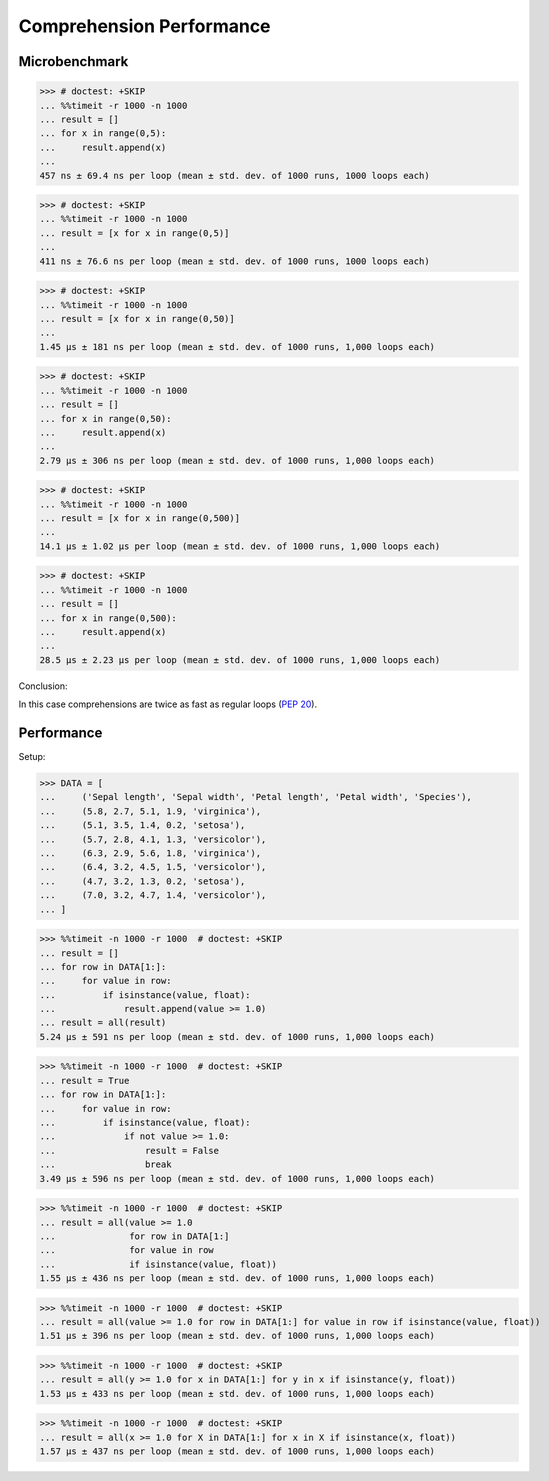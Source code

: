 Comprehension Performance
=========================


Microbenchmark
--------------
>>> # doctest: +SKIP
... %%timeit -r 1000 -n 1000
... result = []
... for x in range(0,5):
...     result.append(x)
...
457 ns ± 69.4 ns per loop (mean ± std. dev. of 1000 runs, 1000 loops each)

>>> # doctest: +SKIP
... %%timeit -r 1000 -n 1000
... result = [x for x in range(0,5)]
...
411 ns ± 76.6 ns per loop (mean ± std. dev. of 1000 runs, 1000 loops each)

>>> # doctest: +SKIP
... %%timeit -r 1000 -n 1000
... result = [x for x in range(0,50)]
...
1.45 µs ± 181 ns per loop (mean ± std. dev. of 1000 runs, 1,000 loops each)

>>> # doctest: +SKIP
... %%timeit -r 1000 -n 1000
... result = []
... for x in range(0,50):
...     result.append(x)
...
2.79 µs ± 306 ns per loop (mean ± std. dev. of 1000 runs, 1,000 loops each)

>>> # doctest: +SKIP
... %%timeit -r 1000 -n 1000
... result = [x for x in range(0,500)]
...
14.1 µs ± 1.02 µs per loop (mean ± std. dev. of 1000 runs, 1,000 loops each)

>>> # doctest: +SKIP
... %%timeit -r 1000 -n 1000
... result = []
... for x in range(0,500):
...     result.append(x)
...
28.5 µs ± 2.23 µs per loop (mean ± std. dev. of 1000 runs, 1,000 loops each)

Conclusion:

In this case comprehensions are twice as fast as regular loops (:pep:`20`).


Performance
-----------
.. todo:: cleanup

Setup:

>>> DATA = [
...     ('Sepal length', 'Sepal width', 'Petal length', 'Petal width', 'Species'),
...     (5.8, 2.7, 5.1, 1.9, 'virginica'),
...     (5.1, 3.5, 1.4, 0.2, 'setosa'),
...     (5.7, 2.8, 4.1, 1.3, 'versicolor'),
...     (6.3, 2.9, 5.6, 1.8, 'virginica'),
...     (6.4, 3.2, 4.5, 1.5, 'versicolor'),
...     (4.7, 3.2, 1.3, 0.2, 'setosa'),
...     (7.0, 3.2, 4.7, 1.4, 'versicolor'),
... ]

>>> %%timeit -n 1000 -r 1000  # doctest: +SKIP
... result = []
... for row in DATA[1:]:
...     for value in row:
...         if isinstance(value, float):
...             result.append(value >= 1.0)
... result = all(result)
5.24 µs ± 591 ns per loop (mean ± std. dev. of 1000 runs, 1,000 loops each)

>>> %%timeit -n 1000 -r 1000  # doctest: +SKIP
... result = True
... for row in DATA[1:]:
...     for value in row:
...         if isinstance(value, float):
...             if not value >= 1.0:
...                 result = False
...                 break
3.49 µs ± 596 ns per loop (mean ± std. dev. of 1000 runs, 1,000 loops each)

>>> %%timeit -n 1000 -r 1000  # doctest: +SKIP
... result = all(value >= 1.0
...              for row in DATA[1:]
...              for value in row
...              if isinstance(value, float))
1.55 µs ± 436 ns per loop (mean ± std. dev. of 1000 runs, 1,000 loops each)

>>> %%timeit -n 1000 -r 1000  # doctest: +SKIP
... result = all(value >= 1.0 for row in DATA[1:] for value in row if isinstance(value, float))
1.51 µs ± 396 ns per loop (mean ± std. dev. of 1000 runs, 1,000 loops each)

>>> %%timeit -n 1000 -r 1000  # doctest: +SKIP
... result = all(y >= 1.0 for x in DATA[1:] for y in x if isinstance(y, float))
1.53 µs ± 433 ns per loop (mean ± std. dev. of 1000 runs, 1,000 loops each)

>>> %%timeit -n 1000 -r 1000  # doctest: +SKIP
... result = all(x >= 1.0 for X in DATA[1:] for x in X if isinstance(x, float))
1.57 µs ± 437 ns per loop (mean ± std. dev. of 1000 runs, 1,000 loops each)
